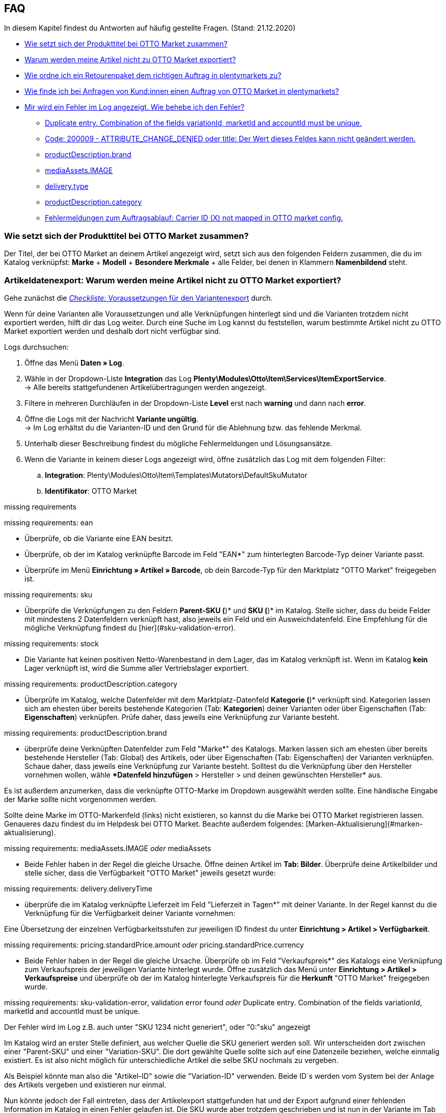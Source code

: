 [#1300]
== FAQ

In diesem Kapitel findest du Antworten auf häufig gestellte Fragen.
(Stand: 21.12.2020)

* <<#1301, Wie setzt sich der Produkttitel bei OTTO Market zusammen?>>
* <<#1302, Warum werden meine Artikel nicht zu OTTO Market exportiert?>>
* <<#1303, Wie ordne ich ein Retourenpaket dem richtigen Auftrag in plentymarkets zu?>>
* <<#1304, Wie finde ich bei Anfragen von Kund:innen einen Auftrag von OTTO Market in plentymarkets?>>
* <<#1305, Mir wird ein Fehler im Log angezeigt. Wie behebe ich den Fehler?>>
  ** <<#1306, Duplicate entry. Combination of the fields variationId, marketId and accountId must be unique.>>
  ** <<#1307, Code: 200009 - ATTRIBUTE_CHANGE_DENIED oder title: Der Wert dieses Feldes kann nicht geändert werden.>>
  ** <<#1308, productDescription.brand>>
  ** <<#1309, mediaAssets.IMAGE>>
  ** <<#13010, delivery.type>>
  ** <<#13011, productDescription.category>>
  ** <<#13012, Fehlermeldungen zum Auftragsablauf: Carrier ID (X) not mapped in OTTO market config.>>

[#1301]
=== Wie setzt sich der Produkttitel bei OTTO Market zusammen?

Der Titel, der bei OTTO Market an deinem Artikel angezeigt wird, setzt sich aus den folgenden Feldern zusammen, die du im Katalog verknüpfst: *Marke* + *Modell* + *Besondere Merkmale* + alle Felder, bei denen in Klammern *Namenbildend* steht.

[#1302]
=== Artikeldatenexport: Warum werden meine Artikel nicht zu OTTO Market exportiert?

Gehe zunächst die <<#2200, _Checkliste:_ Voraussetzungen für den Variantenexport>> durch.

Wenn für deine Varianten alle Voraussetzungen und alle Verknüpfungen hinterlegt sind und die Varianten trotzdem nicht exportiert werden, hilft dir das Log weiter. Durch eine Suche im Log kannst du feststellen, warum bestimmte Artikel nicht zu OTTO Market exportiert werden und deshalb dort nicht verfügbar sind.

[.instruction]
Logs durchsuchen:

. Öffne das Menü *Daten » Log*.
. Wähle in der Dropdown-Liste *Integration* das Log *Plenty\Modules\Otto\Item\Services\ItemExportService*. +
→ Alle bereits stattgefundenen Artikelübertragungen werden angezeigt.
. Filtere in mehreren Durchläufen in der Dropdown-Liste *Level* erst nach *warning* und dann nach *error*. +
. Öffne die Logs mit der Nachricht *Variante ungültig*. +
→ Im Log erhältst du die Varianten-ID und den Grund für die Ablehnung bzw. das fehlende Merkmal.
. Unterhalb dieser Beschreibung findest du mögliche Fehlermeldungen und Lösungsansätze.
. Wenn die Variante in keinem dieser Logs angezeigt wird, öffne zusätzlich das Log mit dem folgenden Filter:
  .. *Integration*: Plenty\Modules\Otto\Item\Templates\Mutators\DefaultSkuMutator
  .. *Identifikator*: OTTO Market


missing requirements

[.collapseBox]
.missing requirements: ean
--
* Überprüfe, ob die Variante eine EAN besitzt.
* Überprüfe, ob der im Katalog verknüpfte Barcode im Feld "EAN*" zum hinterlegten Barcode-Typ deiner Variante passt.
* Überprüfe im Menü *Einrichtung » Artikel » Barcode*, ob dein Barcode-Typ für den Marktplatz "OTTO Market" freigegeben ist.
--

[.collapseBox]
.missing requirements: sku
--
* Überprüfe die Verknüpfungen zu den Feldern *Parent-SKU (*)* und *SKU (*)* im Katalog. Stelle sicher, dass du beide Felder mit mindestens 2 Datenfeldern verknüpft hast, also jeweils ein Feld und ein Ausweichdatenfeld. Eine Empfehlung für die mögliche Verknüpfung findest du  [hier](#sku-validation-error).
--

[.collapseBox]
.missing requirements: stock
--
* Die Variante hat keinen positiven Netto-Warenbestand in dem Lager, das im Katalog verknüpft ist. Wenn im Katalog *kein* Lager verknüpft ist, wird die Summe aller Vertriebslager exportiert.
--

[.collapseBox]
.missing requirements: productDescription.category
--
* Überprüfe im Katalog, welche Datenfelder mit dem Marktplatz-Datenfeld *Kategorie (*)* verknüpft sind. Kategorien lassen sich am ehesten über bereits bestehende Kategorien (Tab: *Kategorien*) deiner Varianten oder über Eigenschaften (Tab: *Eigenschaften*) verknüpfen. Prüfe daher, dass jeweils eine Verknüpfung zur Variante besteht.
--

[.collapseBox]
.missing requirements: productDescription.brand
--
* überprüfe deine Verknüpften Datenfelder zum Feld "Marke*" des Katalogs. Marken lassen sich am ehesten über bereits bestehende Hersteller (Tab: Global) des Artikels, oder über Eigenschaften (Tab: Eigenschaften) der Varianten verknüpfen. Schaue daher, dass jeweils eine Verknüpfung zur Variante besteht. Solltest du die Verknüpfung über den Hersteller vornehmen wollen, wähle **Datenfeld hinzufügen* > Hersteller > und deinen gewünschten Hersteller* aus.

Es ist außerdem anzumerken, dass die verknüpfte OTTO-Marke im Dropdown ausgewählt werden sollte. Eine händische Eingabe der Marke sollte nicht vorgenommen werden.

Sollte deine Marke im OTTO-Markenfeld (links) nicht existieren, so kannst du die Marke bei OTTO Market registrieren lassen. Genaueres dazu findest du im Helpdesk bei OTTO Market. Beachte außerdem folgendes: [Marken-Aktualisierung](#marken-aktualisierung).
--

[.collapseBox]
.missing requirements: mediaAssets.IMAGE _oder_ mediaAssets
--
* Beide Fehler haben in der Regel die gleiche Ursache. Öffne deinen Artikel im *Tab: Bilder*. Überprüfe deine Artikelbilder und stelle sicher, dass die Verfügbarkeit "OTTO Market" jeweils gesetzt wurde:
--

[.collapseBox]
.missing requirements: delivery.deliveryTime
--
* überprüfe die im Katalog verknüpfte Lieferzeit im Feld "Lieferzeit in Tagen*" mit deiner Variante. In der Regel kannst du die Verknüpfung für die Verfügbarkeit deiner Variante vornehmen:

Eine Übersetzung der einzelnen Verfügbarkeitsstufen zur jeweiligen ID findest du unter *Einrichtung > Artikel > Verfügbarkeit*.
--

[.collapseBox]
.missing requirements: pricing.standardPrice.amount _oder_ pricing.standardPrice.currency
--
* Beide Fehler haben in der Regel die gleiche Ursache. Überprüfe ob im Feld "Verkaufspreis*" des Katalogs eine Verknüpfung zum Verkaufspreis der jeweiligen Variante hinterlegt wurde. Öffne zusätzlich das Menü unter *Einrichtung > Artikel > Verkaufspreise* und überprüfe ob der im Katalog hinterlegte Verkaufspreis für die *Herkunft* "OTTO Market" freigegeben wurde.
--

[.collapseBox]
.missing requirements: sku-validation-error, validation error found _oder_ Duplicate entry. Combination of the fields variationId, marketId and accountId must be unique.
--
Der Fehler wird im Log z.B. auch unter "SKU 1234 nicht generiert", oder "0:"sku" angezeigt

Im Katalog wird an erster Stelle definiert, aus welcher Quelle die SKU generiert werden soll. Wir unterscheiden dort zwischen einer "Parent-SKU" und einer "Variation-SKU". Die dort gewählte Quelle sollte sich auf eine Datenzeile beziehen, welche einmalig existiert. Es ist also nicht möglich für unterschiedliche Artikel die selbe SKU nochmals zu vergeben.

Als Beispiel könnte man also die "Artikel-ID" sowie die "Variation-ID" verwenden. Beide ID´s werden vom System bei der Anlage des Artikels vergeben und existieren nur einmal.

Nun könnte jedoch der Fall eintreten, dass der Artikelexport stattgefunden hat und der Export aufgrund einer fehlenden Information im Katalog in einen Fehler gelaufen ist. Die SKU wurde aber trotzdem geschrieben und ist nun in der Variante im Tab "Verfügbarkeit" sichtbar. Beim nächsten Export würde das System wieder versuchen eine SKU aus denen im Katalog gewählten Quellen zu erstellen. Da diese SKU jedoch bereits existiert kommt es zum Fehler:

> Duplicate entry. Combination of the fields variationId, marketId and accountId must be unique

> SKU 1234 nicht generiert

Aus diesem Grund ist es notwendig ein Ausweich-Datenfeld in den Katalog hinzuzufügen. Das würde dann wie folgt aussehen:
  ![Bildschirmfoto 2020-10-21 um 10.06.28|690x354](upload://1F55Rvrxp1JGA0eIsysmJE8rgXR.png)

**Achtung: es ist zwingend notwendig, dass beim Hinzufügen der weiteren Quelle der (+)Button "Ausweich-Datenfeld hinzufügen" verwendet wird. Bitte nutze NICHT die Option "Datenfeld hinzufügen", da mit dieser deine SKU´s doppelt erstellt werden und nicht zur gewünschten Lösung beitragen!**

Es wird hiermit also eine **2. Quelle** hinzugefügt. Beim nächsten Export wird erstmals auf die 1. Quelle zugegriffen. Da in dieser Quelle bereits eine SKU existiert, wird die 2. Quelle ignoriert. Sollte in der 1. Quelle keine SKU existieren, dann wird mittels der 2. Quelle eine neue erstellt.
--

=== FAQ: Auftragsbearbeitung

In einigen Fällen kann es unter Umständen zu Fehlermeldungen bei der Verarbeitung der Aufträge kommen. Mögliche Ursachen und häufige Fehler werden hier beschrieben.
___
==== Eine Versandbestätigung wurde nicht an OTTO Market gemeldet. Was kann ich tun?

Sollte eine Versandbestätigung nicht an OTTO Market gemeldet worden sein, öffne das Menü unter ***Daten > Log***:

Nutze folgende Filter
***Integration*:** Plenty\Modules\Otto\Order\Services\OrderShippingService
***Identifikator*:** OTTO Market
***Level*:** critical / error

Bei Bedarf kann zusätzlich nach der Order-ID gefiltert werden:

**Referenztyp:** orderId
**Referenzwert:** deine Order-ID


==== Mögliche Fehlermeldungen im Log

[.collapseBox]
.The return package nor shipping package contain a valid return tracking number.
--
* Dieser Fehler tritt in der Regel auf, wenn für den Auftrag zwar eine Paketnummer, aber keine Retouren-Tracking-Number (Retourenlabel) gefunden wurde. Überprüfe dies im Menü unter *Aufträge » Versand-Center*. Retourenlabels werden nach der Suche des jeweiligen Auftrags im Tab "Retourenetiketten" angezeigt. Sollte kein Etikett vorliegen, müsste dieses nachträglich erstellt werden und der Versand erneut gemeldet werden

Um den Versand erneut zu melden, muss erneut die Ereignis-Aktion mit der Aktion *Versandinformationen an OTTO melden* ausgelöst werden. Je nach Ereignis muss dieses unter Umständen zuvor rückgängig gemacht werden.
--

[#1303]
=== Wie ordne ich ein Retourenpaket dem richtigen Auftrag in plentymarkets zu?

Nachfolgend findest du ein exemplarisches DHL-Retourenetikett. Auf dem Etikett ist ersichtlich, welche Informationen dir zur Verfügung stehen.

[[dhl-retourenetikett]]
.DHL-Retourenetikett
image::maerkte/otto/assets/dhl-retourenetikett.png[DHL-Retourenetikett]

[#1304]
=== Wie finde ich bei Anfragen von Kund:innen einen Auftrag von OTTO Market in plentymarkets?

Im plentymarkets Forum wird öfters von *PositionID* (Beispiel: 715e9369-01e3-4d09-ae91-8688dfa139b2) und *SalesOrderID* (Beispiel: 4245eac7-4647-4f76-8c48-261afb19aa96) gesprochen, diese sind für dich als Händler:in jedoch nicht relevant. Diese IDs sind für dich nicht sichtbar - es handelt sich um die Bezeichnung des Auftrags und der enthaltenen Positionen in der plentymarkets Datenbank.

Aufträge mit der Herkunft *OTTO Market* erhalten die übliche Auftrags-ID von deinem plentymarkets System, zur Identifikation des Auftrags wird jedoch eine “externe Auftragsnummer” an dem Auftrag gespeichert, mit welcher der Auftrag eindeutig zugeordnet werden kann.

Nachfolgend findest du Screenshots mit einer kurzen Erläuterung, wie die Aufträge bei uns und bei OTTO Market im Bereich *Mein Konto* erstellt werden.

[[otto-market-auftragsnummer]]
."Mein Konto"-Bereich bei OTTO Market
image::maerkte/otto/assets/otto-market_auftragsnummer.png[OTTO Market-Auftragsnummer]

Die Auftragsnummer wird in plentymarkets als externe Auftragsnummer am Auftrag gespeichert.

Das Menü zum Suchen des Auftrags anhand der externen Auftragsnummer:

[[otto-market-externe-auftragsnummer]]
.Suche nach externer Auftragsnummer
image::maerkte/otto/assets/otto-market_suche_externe-auftragsnummer.png[Suche externe Auftragsnummer]

Im Tab *Einstellungen* des Auftrags findest du die externe Auftragsnummer (*Ext. Auftragsnummer*):

[plentymarkets-externe-auftragsnummer]]
.Suche nach externer Auftragsnummer
image::maerkte/otto/assets/plentymarkets_externe-auftragsnummer.png[externe Auftragsnummer in plentymarkets]

Wenn Kund:innen eine Rückfrage zum Auftrag haben, findest du den Auftrag anhand der externen Auftragsnummer.

Natürlich kannst du mit dem Filter *Herkunft* natürlich immer alle OTTO Market-Aufträge filtern.

[#1305]
=== Mir wird ein Fehler im Log angezeigt. Wie behebe ich den Fehler?

Die folgenden Kapitel zeigen die häufigsten Fehlermeldungen im Log und bieten Lösungsansätze.

[#1306]
==== Duplicate entry. Combination of the fields variationId, marketId and accountId must be unique.

Dieser Fehler wird im Log z.B. auch unter "SKU 1234 nicht generiert" oder "0:sku" angezeigt.

Im Katalog wird an erster Stelle definiert, aus welchem Datenfeld die SKU generiert werden soll. Wir unterscheiden dort zwischen einer *Parent-SKU* und einer *Variation-SKU*. Das dort gewählte Datenfeld sollte sich auf eine Datenzeile beziehen, die einmalig existiert. Es ist also nicht möglich, für verschiedene Artikel dieselbe SKU nochmals zu vergeben. Als Beispiel könntest du also die *Artikel-ID* sowie die *Variation-ID* verwenden. Beide IDs werden vom plentymarkets System bei der Anlage des Artikels vergeben und existieren jeweils nur einmal. Nun könnte jedoch der Fall eintreten, dass der Artikelexport stattgefunden hat und der Export aufgrund einer fehlenden Information im Katalog in einen Fehler gelaufen ist. Die SKU wurde aber trotzdem geschrieben und ist nun in der Variante im Tab *Verfügbarkeit* sichtbar. Beim nächsten Export würde das plentymarkets System wieder versuchen, eine SKU aus den im Katalog gewählten Datenfeld zu erstellen. Da diese SKU jedoch bereits existiert, kommt es zum Fehler "Duplicate entry. Combination of the fields variationId, marketId and accountId must be unique." / "SKU 1234 nicht generiert.".

Deshalb ist es notwendig, im Katalog ein Ausweich-Datenfeld hinzuzufügen. Die Lösung würde dann wie folgt aussehen:

[[weitere-quelle]]
.Datenfeld hinzufügen
image::maerkte/otto/assets/otto-market-weitere-quelle.png[Datenfeld hinzufügen]

[IMPORTANT]
.Datenfeld hinzufügen
====
Wenn du ein weiteres Datenfeld hinzufügst, ist es zwingend notwendig, dafür die Schaltfläche *Ausweich-Datenfeld hinzufügen* (icon:link[role="yellow"]) auf der rechten Seite des Katalogs zu verwenden. Benutze _nicht_ die Option *Datenfeld hinzufügen* (icon:plus-square[role="green"]), da ansonsten deine SKUs doppelt erstellt werden und der Fehler auf diese Weise nicht behoben werden kann.
====

Es wird hiermit also ein *_zweites Datenfeld_* hinzugefügt. Beim nächsten Export wird zuerst auf das erste Datenfeld geschaut. Da in diesem Datenfeld bereits eine SKU existiert, wird das zweite Datenfeld ignoriert. Sollte im ersten Datenfeld keine SKU existieren, dann wird mittels des zweiten Datenfeld eine neue SKU erstellt.

[#1307]
==== *Code: 200009 - ATTRIBUTE_CHANGE_DENIED* oder *title: Der Wert dieses Feldes kann nicht geändert werden.*

Dieser Fehler zeigt an, dass du eine Änderung an einem OTTO-Artikelattribut vorgenommen hast. Diese Änderung wird von OTTO jedoch nicht akzeptiert und es ist nicht möglich, das Attribut für diesen Artikel zu ändern. Das dort bemängelte Attribut kann sich zum Beispiel auf ein variantenbildendes Attribut oder auch auf ein titelbildendes Attribut beziehen. Auch weitere OTTO-Attribute spielen hierbei eine Rolle.

[TIP]
.Artikel können bei OTTO Market nicht gelöscht werden
====
Ein Artikel kann bei OTTO Market _nicht_ gelöscht werden, weder durch plentymarkets noch durch OTTO selbst. Es ist lediglich möglich, den Artikel auf OTTO Market als *nicht verfügbar* zu kennzeichnen. Deshalb solltest du vor der Artikelübertragung immer sicherstellen, dass im Katalog die korrekten Datenfelder verknüpft wurden.
====

[#1308]
==== productDescription.brand

Dieser Fehler zeigt an, dass die Marke der Variante, die übertragen werden soll, nicht im Katalog verknüpft ist. Die Marke kannst du auf zwei verschiedene Arten mit der Variante verknüpfen:

* über den Hersteller des Artikels im *Tab: Global* des Artikels
* über eine Eigenschaft

Stelle sicher, dass im Katalog ein Datenfeld für die Marke gespeichert wurde und dass dieses Datenfeld mit deinem Artikel verknüpft und ausgefüllt ist.

[#1309]
==== mediaAssets.IMAGE

Dieser Fehler zeigt an, dass du im Katalog entweder kein Datenfeld gewählt hast, oder keines deiner Artikelbilder für die Herkunft *OTTO Market* freigegeben ist. Öffne dazu das *Tab: Bilder* des Artikels aktiviere die Herkunft *OTTO Market*, wie im Kapitel <<Verfügbarkeit am Bild einstellen, Verfügbarkeit am Bild einstellen>> beschrieben.

[#13010]
==== delivery.type

Dieser Fehler zeigt an, dass die Versandart nicht verknüpft ist. Die Versandart kann über zwei verschiedene Datenfelder festgelegt werden:

* über ein Versandprofil
* über eine Eigenschaft

Stelle sicher, dass das im Katalog gespeicherte Datenfeld mit dem Artikel verknüpft ist. Bei dem Versandprofil ist dies das aktivierte Versandprofil im *Tab: Global* des Artikels. Bei der Eigenschaft ist dies die aktivierte und gefüllte Eigenschaft an der jeweiligen Variante.

[#13011]
==== productDescription.category

Dieser Fehler zeigt an, dass die Kategorieverknüpfung im Katalog fehlt. Prüfe im Katalog, ob mindestens eine Kategorie der gewünschten Variante mit einer OTTO Market-Kategorie verknüpft ist.

[#13012]
==== Fehlermeldungen zum Auftragsablauf: Carrier ID (X) not mapped in OTTO market config.

Prüfe, ob im Assistenten *OTTO Market Grundeinstellungen* im Menü *Einrichtung » Assistenten » Omni-Channel* im Schritt *Versanddienstleister* Versanddienstleister mit OTTO Market verknüpft wurden.
